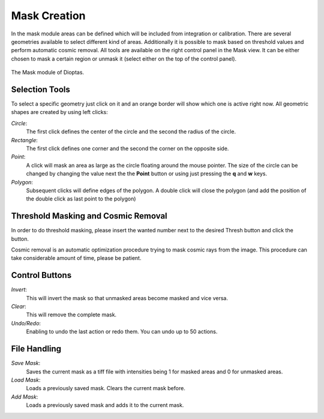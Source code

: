 Mask Creation
=============


In the mask module areas can be defined which will be included from integration or calibration. There are several
geometries available to select different kind of areas. Additionally it is possible to mask based on threshold values
and perform automatic cosmic removal. All tools are available on the right control panel in the Mask view. It can be
either chosen to mask a certain region or unmask it (select either on the top of the control panel).

.. figure:: images/mask_view.png
    :align: center
    :width: 700

    The Mask module of Dioptas.


Selection Tools
---------------

To select a specific geometry just click on it and an orange border will show which one is active right now. All
geometric shapes are created by using left clicks:

*Circle*:
    The first click defines the center of the circle and the second the radius of the circle.

*Rectangle*:
    The first click defines one corner and the second the corner on the opposite side.

*Point*:
    A click will mask an area as large as the circle floating around the mouse pointer. The size of the circle can be
    changed by changing the value next the the **Point** button or using just pressing the **q** and **w** keys.

*Polygon*:
    Subsequent clicks will define edges of the polygon. A double click will close the polygon (and add the position of
    the double click as last point to the polygon)


Threshold Masking and Cosmic Removal
------------------------------------

In order to do threshold masking, please insert the wanted number next to the desired Thresh button and click the button.

Cosmic removal is an automatic optimization procedure trying to mask cosmic rays from the image. This procedure can take
considerable amount of time, please be patient.

Control Buttons
---------------

*Invert*:
    This will invert the mask so that unmasked areas become masked and vice versa.

*Clear*:
    This will remove the complete mask.

*Undo/Redo*:
    Enabling to undo the last action or redo them. You can undo up to 50 actions.


File Handling
-------------

*Save Mask*:
    Saves the current mask as a tiff file with intensities being 1 for masked areas and 0 for unmasked areas.

*Load Mask*:
    Loads a previously saved mask. Clears the current mask before.

*Add Mask*:
    Loads a previously saved mask and adds it to the current mask.


